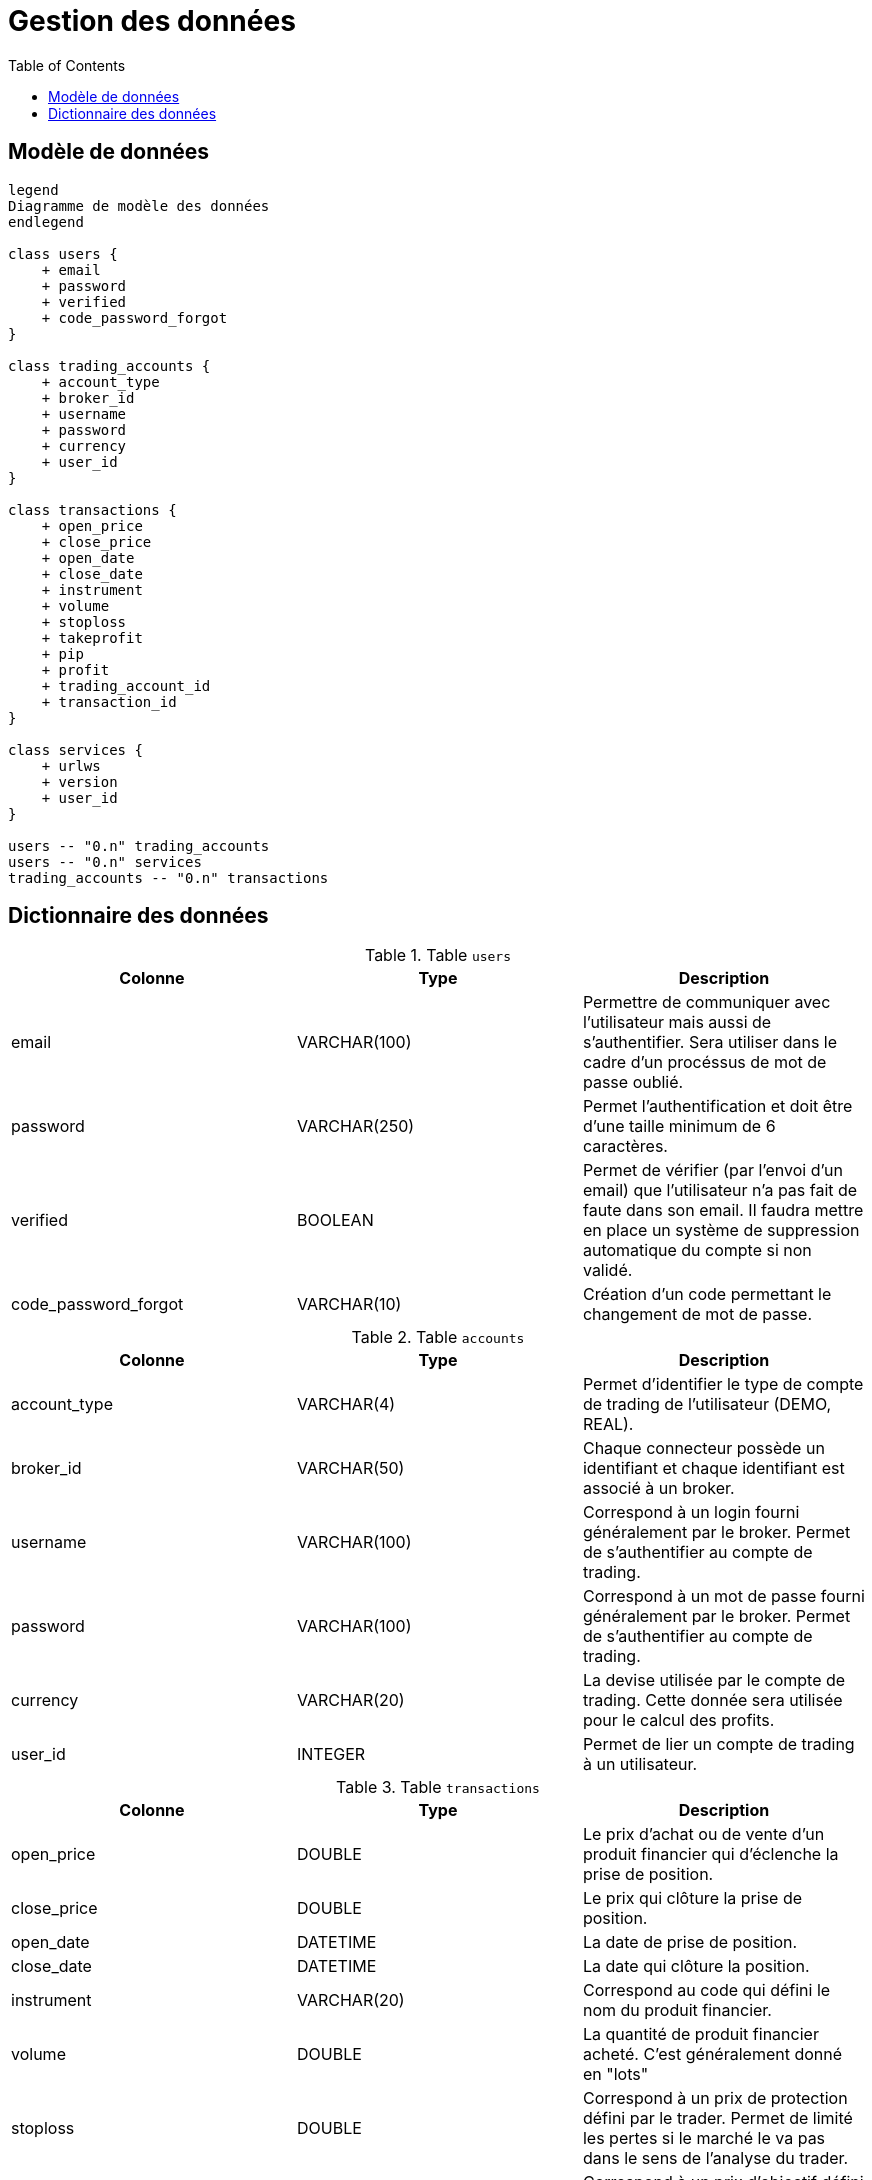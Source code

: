 = Gestion des données
:toc: left

== Modèle de données

[plantuml, data-model, format="svg"]
....
legend
Diagramme de modèle des données
endlegend

class users {
    + email
    + password
    + verified
    + code_password_forgot
}

class trading_accounts {
    + account_type
    + broker_id
    + username
    + password
    + currency
    + user_id
}

class transactions {
    + open_price
    + close_price
    + open_date
    + close_date
    + instrument
    + volume
    + stoploss
    + takeprofit
    + pip
    + profit
    + trading_account_id
    + transaction_id
}

class services {
    + urlws
    + version
    + user_id
}

users -- "0.n" trading_accounts
users -- "0.n" services
trading_accounts -- "0.n" transactions
....

== Dictionnaire des données

.Table `users`
[%header,cols=3*]
|===
|Colonne
|Type
|Description

|email
|VARCHAR(100)
|Permettre de communiquer avec l'utilisateur mais aussi de s'authentifier. Sera utiliser dans le cadre d'un procéssus de mot de passe oublié.


|password
|VARCHAR(250)
|Permet l'authentification et doit être d'une taille minimum de 6 caractères.

|verified
|BOOLEAN
|Permet de vérifier (par l'envoi d'un email) que l'utilisateur n'a pas fait de faute dans son email. Il faudra mettre en place un système de suppression automatique du compte si non validé.

|code_password_forgot
|VARCHAR(10)
|Création d'un code permettant le changement de mot de passe.
|===

.Table `accounts`
[%header,cols=3*]
|===
|Colonne
|Type
|Description

|account_type
|VARCHAR(4)
|Permet d'identifier le type de compte de trading de l'utilisateur (DEMO, REAL).

|broker_id
|VARCHAR(50)
|Chaque connecteur possède un identifiant et chaque identifiant est associé à un broker.

|username
|VARCHAR(100)
|Correspond à un login fourni généralement par le broker. Permet de s'authentifier au compte de trading.

|password
|VARCHAR(100)
|Correspond à un mot de passe fourni généralement par le broker. Permet de s'authentifier au compte de trading.

|currency
|VARCHAR(20)
|La devise utilisée par le compte de trading. Cette donnée sera utilisée pour le calcul des profits.

|user_id
|INTEGER
|Permet de lier un compte de trading à un utilisateur.
|===

.Table `transactions`
[%header,cols=3*]
|===
|Colonne
|Type
|Description

|open_price
|DOUBLE
|Le prix d'achat ou de vente d'un produit financier qui d'éclenche la prise de position.

|close_price
|DOUBLE
|Le prix qui clôture la prise de position.

|open_date
|DATETIME
|La date de prise de position.

|close_date
|DATETIME
|La date qui clôture la position.

|instrument
|VARCHAR(20)
|Correspond au code qui défini le nom du produit financier.

|volume
|DOUBLE
|La quantité de produit financier acheté. C'est généralement donné en "lots"

|stoploss
|DOUBLE
|Correspond à un prix de protection défini par le trader. Permet de limité les pertes si le marché le va pas dans le sens de l'analyse du trader.

|takeprofit
|DOUBLE
|Correspond à un prix d'objectif défini par le trader. Permet de clôturer la position avec des profits.

|pip
|DOUBLE
|Correspond à la différence en point entre le prix d'ouverture et de clôture.

|profit
|DOUBLE
|Correspond aux gains ou pertes.

|trading_account_id
|INTEGER
|Permet de lier la transaction à un compte de trading.

|transaction_id
|VARACHAR(100)
|Correspond à un identifiant de transaction fourni par le broker.
|===

.Table `services`
[%header,cols=3*]
|===
|Colonne
|Type
|Description

|urlws
|VARCHAR(250)
|Permet de stocker l'url d'accès au service de l'application

|version
|VARCHAR(10)
|Permet de concerver la version du service que le client utilise

|user_id
|INTEGER
|Permet de lier le service à un utilisateur.
|===
